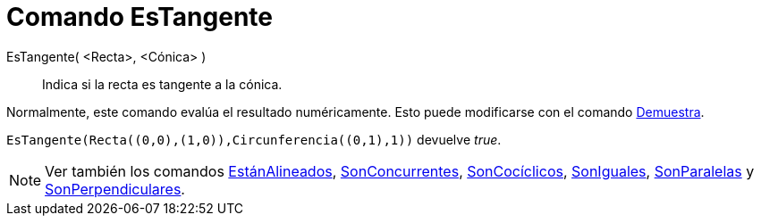 = Comando EsTangente
:page-en: commands/IsTangent
ifdef::env-github[:imagesdir: /es/modules/ROOT/assets/images]

EsTangente( <Recta>, <Cónica> )::
  Indica si la recta es tangente a la cónica.

Normalmente, este comando evalúa el resultado numéricamente. Esto puede modificarse con el comando
xref:/commands/Demuestra.adoc[Demuestra].

[EXAMPLE]
====

`++EsTangente(Recta((0,0),(1,0)),Circunferencia((0,1),1))++` devuelve _true_.

====

[NOTE]
====

Ver también los comandos xref:/commands/EstánAlineados.adoc[EstánAlineados],
xref:/commands/SonConcurrentes.adoc[SonConcurrentes], xref:/commands/SonCocíclicos.adoc[SonCocíclicos],
xref:/commands/SonIguales.adoc[SonIguales], xref:/commands/SonParalelas.adoc[SonParalelas] y
xref:/commands/SonPerpendiculares.adoc[SonPerpendiculares].

====
